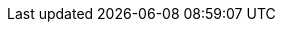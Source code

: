 // --- Hyperlinks
// NOTE: used for real 'linking' & readers can 'follow' or 'call' by clicking
:module-name:        module-classes
:module-link-root:   ../{module-name}
:module-link-docs:   {module-link-root}/{module-docs}
:module-link-src:    {module-link-root}/{module-sources}
:module-link-test:   {module-link-root}/{module-tests}

// --- References
// NOTE: used just 'redirect' readers & where to go next without clicking the link
:module-ref-sources: {module-sources}/{basic-package}
:module-ref-tests:   {module-tests}/{basic-package}
